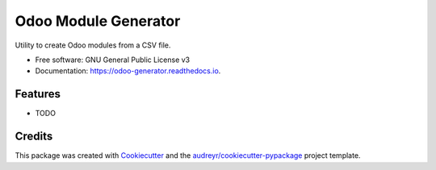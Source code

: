 =====================
Odoo Module Generator
=====================


.. image:: https://img.shields.io/pypi/v/odoo_generator.svg
        :target: https://pypi.python.org/pypi/odoo_generator

.. image:: https://img.shields.io/travis/cinxgler/odoo_generator.svg
        :target: https://travis-ci.org/cinxgler/odoo_generator

.. image:: https://readthedocs.org/projects/odoo-generator/badge/?version=latest
        :target: https://odoo-generator.readthedocs.io/en/latest/?badge=latest
        :alt: Documentation Status




Utility to create Odoo modules from a CSV file.


* Free software: GNU General Public License v3
* Documentation: https://odoo-generator.readthedocs.io.


Features
--------

* TODO

Credits
-------

This package was created with Cookiecutter_ and the `audreyr/cookiecutter-pypackage`_ project template.

.. _Cookiecutter: https://github.com/audreyr/cookiecutter
.. _`audreyr/cookiecutter-pypackage`: https://github.com/audreyr/cookiecutter-pypackage
